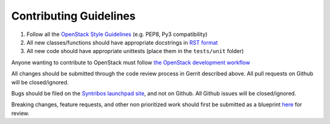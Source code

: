 Contributing Guidelines
========================

1. Follow all the `OpenStack Style Guidelines <http://docs.openstack.org/developer/hacking/>`__
   (e.g. PEP8, Py3 compatibility)
2. All new classes/functions should have appropriate docstrings in
   `RST format <https://pythonhosted.org/an_example_pypi_project/sphinx.html>`__
3. All new code should have appropriate unittests (place them in the
   ``tests/unit`` folder)

Anyone wanting to contribute to OpenStack must follow
`the OpenStack development workflow <http://docs.openstack.org/infra/manual/developers.html#development-workflow>`__

All changes should be submitted through the code review process in Gerrit
described above. All pull requests on Github will be closed/ignored.

Bugs should be filed on the `Syntribos launchpad site <https://bugs.launchpad.net/syntribos>`__,
and not on Github. All Github issues will be closed/ignored.

Breaking changes, feature requests, and other non prioritized work should
first be submitted as a blueprint `here <https://blueprints.launchpad.net/syntribos>`__
for review.
